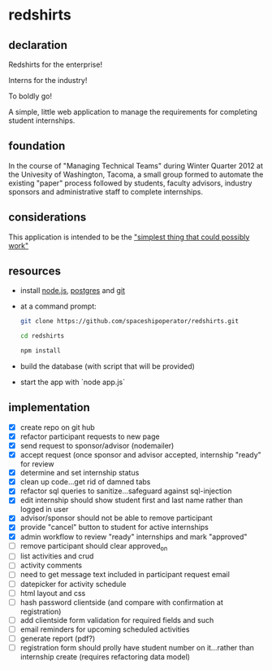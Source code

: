 * redshirts
   
** declaration
   
   Redshirts for the enterprise!  
   
   [[http://media.titanmagazines.com/filebrowser/startrek-posts/st-33-invincibles.jpg]]

   Interns for the industry!

   To boldly go!
   
   A simple, little web application to manage the requirements for completing student internships.
   
** foundation
   In the course of "Managing Technical Teams" during Winter Quarter 2012 at the Univesity of Washington, Tacoma, a small group formed to automate the existing "paper" process followed by students, faculty advisors, industry sponsors and administrative staff to complete internships.
   
** considerations
   This application is intended to be the [[http://www.artima.com/intv/simplest.html]["simplest thing that could possibly work"]]
   
** resources
   - install [[http://nodejs.org/][node.js]], [[http://www.postgresql.org/download/][postgres]] and [[http://git-scm.com/download][git]]
   - at a command prompt: 
     #+begin_src sh
     git clone https://github.com/spaceshipoperator/redshirts.git

     cd redshirts

     npm install

     #+end_src
   - build the database (with script that will be provided)
   - start the app with `node app.js`

** implementation
   - [X] create repo on git hub
   - [X] refactor participant requests to new page
   - [X] send request to sponsor/advisor (nodemailer)
   - [X] accept request (once sponsor and advisor accepted, internship "ready" for review
   - [X] determine and set internship status
   - [X] clean up code...get rid of damned tabs
   - [X] refactor sql queries to sanitize...safeguard against sql-injection
   - [X] edit internship should show student first and last name rather than logged in user
   - [X] advisor/sponsor should not be able to remove participant
   - [X] provide "cancel" button to student for active internships
   - [X] admin workflow to review "ready" internships and mark "approved"
   - [ ] remove participant should clear approved_on
   - [ ] list activities and crud
   - [ ] activity comments
   - [ ] need to get message text included in participant request email
   - [ ] datepicker for activity schedule
   - [ ] html layout and css 
   - [ ] hash password clientside (and compare with confirmation at registration)
   - [ ] add clientside form validation for required fields and such
   - [ ] email reminders for upcoming scheduled activities
   - [ ] generate report (pdf?)
   - [ ] registration form should prolly have student number on it...rather than internship create (requires refactoring data model)


